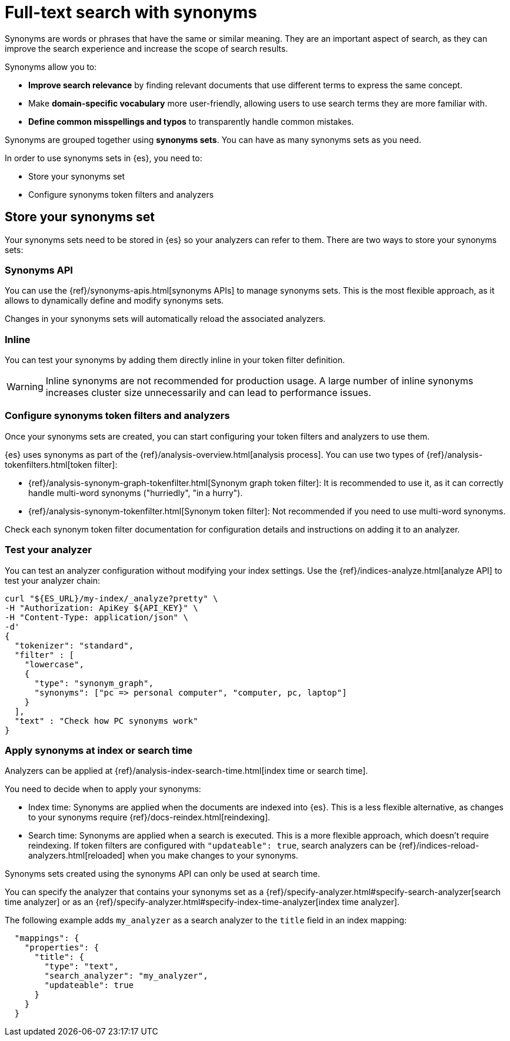 [[elasticsearch-reference-search-with-synonyms]]
= Full-text search with synonyms

// :description: Use synonyms to search for words or phrases that have the same or similar meaning.
// :keywords: serverless, elasticsearch, search, synonyms

Synonyms are words or phrases that have the same or similar meaning.
They are an important aspect of search, as they can improve the search experience and increase the scope of search results.

Synonyms allow you to:

* **Improve search relevance** by finding relevant documents that use different terms to express the same concept.
* Make **domain-specific vocabulary** more user-friendly, allowing users to use search terms they are more familiar with.
* **Define common misspellings and typos** to transparently handle common mistakes.

Synonyms are grouped together using **synonyms sets**.
You can have as many synonyms sets as you need.

In order to use synonyms sets in {es}, you need to:

* Store your synonyms set
* Configure synonyms token filters and analyzers

[discrete]
[[elasticsearch-reference-search-with-synonyms-store-your-synonyms-set]]
== Store your synonyms set

Your synonyms sets need to be stored in {es} so your analyzers can refer to them.
There are two ways to store your synonyms sets:

[discrete]
[[elasticsearch-reference-search-with-synonyms-synonyms-api]]
=== Synonyms API

You can use the {ref}/synonyms-apis.html[synonyms APIs] to manage synonyms sets.
This is the most flexible approach, as it allows to dynamically define and modify synonyms sets.

Changes in your synonyms sets will automatically reload the associated analyzers.

[discrete]
[[elasticsearch-reference-search-with-synonyms-inline]]
=== Inline

You can test your synonyms by adding them directly inline in your token filter definition.

[WARNING]
====
Inline synonyms are not recommended for production usage.
A large number of inline synonyms increases cluster size unnecessarily and can lead to performance issues.
====

[discrete]
[[synonyms-synonym-token-filters]]
=== Configure synonyms token filters and analyzers

Once your synonyms sets are created, you can start configuring your token filters and analyzers to use them.

{es} uses synonyms as part of the {ref}/analysis-overview.html[analysis process].
You can use two types of {ref}/analysis-tokenfilters.html[token filter]:

* {ref}/analysis-synonym-graph-tokenfilter.html[Synonym graph token filter]: It is recommended to use it, as it can correctly handle multi-word synonyms ("hurriedly", "in a hurry").
* {ref}/analysis-synonym-tokenfilter.html[Synonym token filter]: Not recommended if you need to use multi-word synonyms.

Check each synonym token filter documentation for configuration details and instructions on adding it to an analyzer.

[discrete]
[[elasticsearch-reference-search-with-synonyms-test-your-analyzer]]
=== Test your analyzer

You can test an analyzer configuration without modifying your index settings.
Use the {ref}/indices-analyze.html[analyze API] to test your analyzer chain:

[source,bash]
----
curl "${ES_URL}/my-index/_analyze?pretty" \
-H "Authorization: ApiKey ${API_KEY}" \
-H "Content-Type: application/json" \
-d'
{
  "tokenizer": "standard",
  "filter" : [
    "lowercase",
    {
      "type": "synonym_graph",
      "synonyms": ["pc => personal computer", "computer, pc, laptop"]
    }
  ],
  "text" : "Check how PC synonyms work"
}
----

[discrete]
[[elasticsearch-reference-search-with-synonyms-apply-synonyms-at-index-or-search-time]]
=== Apply synonyms at index or search time

Analyzers can be applied at {ref}/analysis-index-search-time.html[index time or search time].

You need to decide when to apply your synonyms:

* Index time: Synonyms are applied when the documents are indexed into {es}. This is a less flexible alternative, as changes to your synonyms require {ref}/docs-reindex.html[reindexing].
* Search time: Synonyms are applied when a search is executed. This is a more flexible approach, which doesn't require reindexing. If token filters are configured with `"updateable": true`, search analyzers can be {ref}/indices-reload-analyzers.html[reloaded] when you make changes to your synonyms.

Synonyms sets created using the synonyms API can only be used at search time.

You can specify the analyzer that contains your synonyms set as a {ref}/specify-analyzer.html#specify-search-analyzer[search time analyzer] or as an {ref}/specify-analyzer.html#specify-index-time-analyzer[index time analyzer].

The following example adds `my_analyzer` as a search analyzer to the `title` field in an index mapping:

[source,JSON]
----
  "mappings": {
    "properties": {
      "title": {
        "type": "text",
        "search_analyzer": "my_analyzer",
        "updateable": true
      }
    }
  }
----
